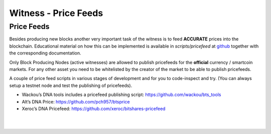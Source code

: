
.. _witness-price-feeds:


Witness - Price Feeds
=========================

Price Feeds
-----------------

Besides producing new blocks another very important task of the witness is to feed **ACCURATE** prices into the blockchain. Educational material on how this can be implemented is available in `scripts/pricefeed` at `github <https://github.com/xeroc/python-graphenelib/>`_ together with the corresponding documentation.

Only Block Producing Nodes (active witnesses) are allowed to publish pricefeeds for the **official** currency / smartcoin markets. For any other asset you need to be whitelisted by the creator of the market to be able to publish pricefeeds.

A couple of price feed scripts in various stages of development and for you to code-inspect and try. (You can always setup a testnet node and test the publishing of pricefeeds).

- Wackou’s DNA tools includes a pricefeed publishing script: https://github.com/wackou/bts_tools
- Alt’s DNA Price: https://github.com/pch957/btsprice
- Xeroc’s DNA Pricefeed: https://github.com/xeroc/bitshares-pricefeed


|

|

